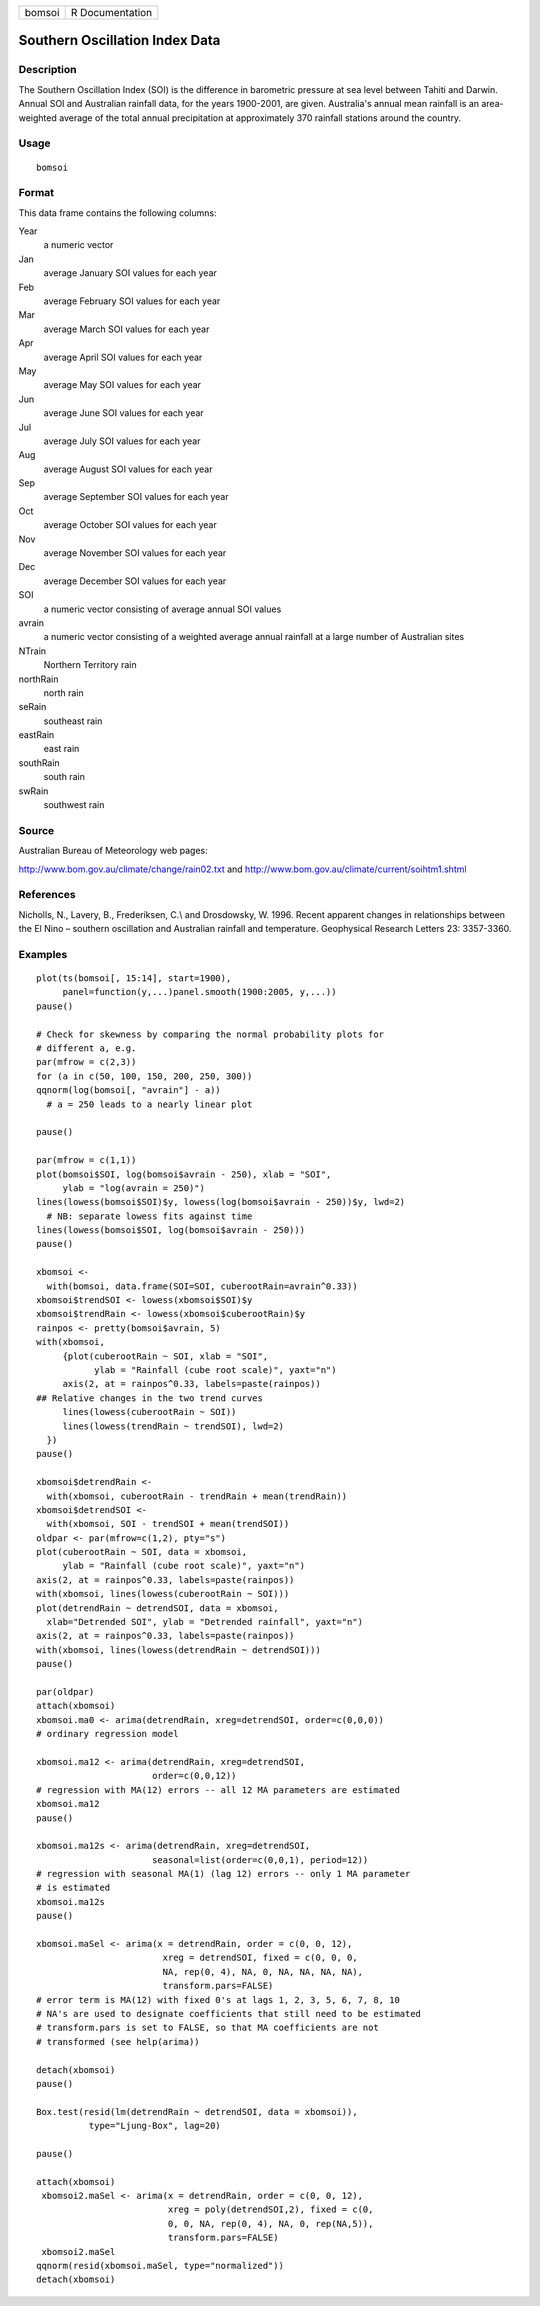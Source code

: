 ====== ===============
bomsoi R Documentation
====== ===============

Southern Oscillation Index Data
-------------------------------

Description
~~~~~~~~~~~

The Southern Oscillation Index (SOI) is the difference in barometric
pressure at sea level between Tahiti and Darwin. Annual SOI and
Australian rainfall data, for the years 1900-2001, are given.
Australia's annual mean rainfall is an area-weighted average of the
total annual precipitation at approximately 370 rainfall stations around
the country.

Usage
~~~~~

::

   bomsoi

Format
~~~~~~

This data frame contains the following columns:

Year
   a numeric vector

Jan
   average January SOI values for each year

Feb
   average February SOI values for each year

Mar
   average March SOI values for each year

Apr
   average April SOI values for each year

May
   average May SOI values for each year

Jun
   average June SOI values for each year

Jul
   average July SOI values for each year

Aug
   average August SOI values for each year

Sep
   average September SOI values for each year

Oct
   average October SOI values for each year

Nov
   average November SOI values for each year

Dec
   average December SOI values for each year

SOI
   a numeric vector consisting of average annual SOI values

avrain
   a numeric vector consisting of a weighted average annual rainfall at
   a large number of Australian sites

NTrain
   Northern Territory rain

northRain
   north rain

seRain
   southeast rain

eastRain
   east rain

southRain
   south rain

swRain
   southwest rain

Source
~~~~~~

Australian Bureau of Meteorology web pages:

http://www.bom.gov.au/climate/change/rain02.txt and
http://www.bom.gov.au/climate/current/soihtm1.shtml

References
~~~~~~~~~~

Nicholls, N., Lavery, B., Frederiksen, C.\\ and Drosdowsky, W. 1996.
Recent apparent changes in relationships between the El Nino – southern
oscillation and Australian rainfall and temperature. Geophysical
Research Letters 23: 3357-3360.

Examples
~~~~~~~~

::

    
   plot(ts(bomsoi[, 15:14], start=1900),
        panel=function(y,...)panel.smooth(1900:2005, y,...))
   pause()

   # Check for skewness by comparing the normal probability plots for 
   # different a, e.g.
   par(mfrow = c(2,3))
   for (a in c(50, 100, 150, 200, 250, 300))
   qqnorm(log(bomsoi[, "avrain"] - a))
     # a = 250 leads to a nearly linear plot

   pause()

   par(mfrow = c(1,1))
   plot(bomsoi$SOI, log(bomsoi$avrain - 250), xlab = "SOI",
        ylab = "log(avrain = 250)")
   lines(lowess(bomsoi$SOI)$y, lowess(log(bomsoi$avrain - 250))$y, lwd=2)
     # NB: separate lowess fits against time
   lines(lowess(bomsoi$SOI, log(bomsoi$avrain - 250)))
   pause()

   xbomsoi <-
     with(bomsoi, data.frame(SOI=SOI, cuberootRain=avrain^0.33))
   xbomsoi$trendSOI <- lowess(xbomsoi$SOI)$y
   xbomsoi$trendRain <- lowess(xbomsoi$cuberootRain)$y
   rainpos <- pretty(bomsoi$avrain, 5)
   with(xbomsoi,
        {plot(cuberootRain ~ SOI, xlab = "SOI",
              ylab = "Rainfall (cube root scale)", yaxt="n")
        axis(2, at = rainpos^0.33, labels=paste(rainpos))
   ## Relative changes in the two trend curves
        lines(lowess(cuberootRain ~ SOI))
        lines(lowess(trendRain ~ trendSOI), lwd=2)
     })
   pause()

   xbomsoi$detrendRain <-
     with(xbomsoi, cuberootRain - trendRain + mean(trendRain))
   xbomsoi$detrendSOI <-
     with(xbomsoi, SOI - trendSOI + mean(trendSOI))
   oldpar <- par(mfrow=c(1,2), pty="s")
   plot(cuberootRain ~ SOI, data = xbomsoi,
        ylab = "Rainfall (cube root scale)", yaxt="n")
   axis(2, at = rainpos^0.33, labels=paste(rainpos))
   with(xbomsoi, lines(lowess(cuberootRain ~ SOI)))
   plot(detrendRain ~ detrendSOI, data = xbomsoi,
     xlab="Detrended SOI", ylab = "Detrended rainfall", yaxt="n")
   axis(2, at = rainpos^0.33, labels=paste(rainpos))
   with(xbomsoi, lines(lowess(detrendRain ~ detrendSOI)))
   pause()

   par(oldpar)
   attach(xbomsoi)
   xbomsoi.ma0 <- arima(detrendRain, xreg=detrendSOI, order=c(0,0,0))
   # ordinary regression model

   xbomsoi.ma12 <- arima(detrendRain, xreg=detrendSOI,
                         order=c(0,0,12))
   # regression with MA(12) errors -- all 12 MA parameters are estimated
   xbomsoi.ma12
   pause()

   xbomsoi.ma12s <- arima(detrendRain, xreg=detrendSOI,
                         seasonal=list(order=c(0,0,1), period=12))
   # regression with seasonal MA(1) (lag 12) errors -- only 1 MA parameter
   # is estimated
   xbomsoi.ma12s
   pause()

   xbomsoi.maSel <- arima(x = detrendRain, order = c(0, 0, 12),
                           xreg = detrendSOI, fixed = c(0, 0, 0,
                           NA, rep(0, 4), NA, 0, NA, NA, NA, NA),
                           transform.pars=FALSE)
   # error term is MA(12) with fixed 0's at lags 1, 2, 3, 5, 6, 7, 8, 10
   # NA's are used to designate coefficients that still need to be estimated
   # transform.pars is set to FALSE, so that MA coefficients are not
   # transformed (see help(arima))

   detach(xbomsoi)
   pause()

   Box.test(resid(lm(detrendRain ~ detrendSOI, data = xbomsoi)),
             type="Ljung-Box", lag=20)

   pause()

   attach(xbomsoi)
    xbomsoi2.maSel <- arima(x = detrendRain, order = c(0, 0, 12),
                            xreg = poly(detrendSOI,2), fixed = c(0,
                            0, 0, NA, rep(0, 4), NA, 0, rep(NA,5)),
                            transform.pars=FALSE)
    xbomsoi2.maSel
   qqnorm(resid(xbomsoi.maSel, type="normalized"))
   detach(xbomsoi)
